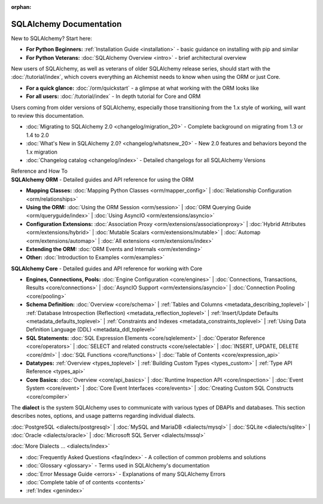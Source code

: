 :orphan:

.. _index_toplevel:

========================
SQLAlchemy Documentation
========================

.. container:: left_right_container

  .. container:: leftmost

      .. rst-class:: h2

        Getting Started

  .. container::

    New to SQLAlchemy?   Start here:

    * **For Python Beginners:** :ref:`Installation Guide <installation>` - basic guidance on installing with pip and similar

    * **For Python Veterans:** :doc:`SQLAlchemy Overview <intro>` - brief architectural overview

.. container:: left_right_container

  .. container:: leftmost

    .. rst-class:: h2

        Tutorials

  .. container::

    New users of SQLAlchemy, as well as veterans of older SQLAlchemy
    release series, should start with the
    :doc:`/tutorial/index`, which covers everything an Alchemist needs
    to know when using the ORM or just Core.

    * **For a quick glance:** :doc:`/orm/quickstart` - a glimpse at what working with the ORM looks like

    * **For all users:** :doc:`/tutorial/index` - In depth tutorial for Core and ORM


.. container:: left_right_container

  .. container:: leftmost

      .. rst-class:: h2

        Migration Notes

  .. container::

    Users coming from older versions of SQLAlchemy, especially those transitioning
    from the 1.x style of working, will want to review this documentation.

    * :doc:`Migrating to SQLAlchemy 2.0 <changelog/migration_20>` - Complete background on migrating from 1.3 or 1.4 to 2.0
    * :doc:`What's New in SQLAlchemy 2.0? <changelog/whatsnew_20>` - New 2.0 features and behaviors beyond the 1.x migration
    * :doc:`Changelog catalog <changelog/index>` - Detailed changelogs for all SQLAlchemy Versions


.. container:: left_right_container

  .. container:: leftmost

      .. rst-class:: h2

      Reference and How To


  .. container:: orm

    **SQLAlchemy ORM** - Detailed guides and API reference for using the ORM

    * **Mapping Classes:**
      :doc:`Mapping Python Classes <orm/mapper_config>` |
      :doc:`Relationship Configuration <orm/relationships>`

    * **Using the ORM:**
      :doc:`Using the ORM Session <orm/session>` |
      :doc:`ORM Querying Guide <orm/queryguide/index>` |
      :doc:`Using AsyncIO <orm/extensions/asyncio>`

    * **Configuration Extensions:**
      :doc:`Association Proxy <orm/extensions/associationproxy>` |
      :doc:`Hybrid Attributes <orm/extensions/hybrid>` |
      :doc:`Mutable Scalars <orm/extensions/mutable>` |
      :doc:`Automap <orm/extensions/automap>` |
      :doc:`All extensions <orm/extensions/index>`

    * **Extending the ORM:**
      :doc:`ORM Events and Internals <orm/extending>`

    * **Other:**
      :doc:`Introduction to Examples <orm/examples>`

  .. container:: core

    **SQLAlchemy Core** - Detailed guides and API reference for working with Core

    * **Engines, Connections, Pools:**
      :doc:`Engine Configuration <core/engines>` |
      :doc:`Connections, Transactions, Results <core/connections>` |
      :doc:`AsyncIO Support <orm/extensions/asyncio>` |
      :doc:`Connection Pooling <core/pooling>`

    * **Schema Definition:**
      :doc:`Overview <core/schema>` |
      :ref:`Tables and Columns <metadata_describing_toplevel>` |
      :ref:`Database Introspection (Reflection) <metadata_reflection_toplevel>` |
      :ref:`Insert/Update Defaults <metadata_defaults_toplevel>` |
      :ref:`Constraints and Indexes <metadata_constraints_toplevel>` |
      :ref:`Using Data Definition Language (DDL) <metadata_ddl_toplevel>`

    * **SQL Statements:**
      :doc:`SQL Expression Elements <core/sqlelement>` |
      :doc:`Operator Reference <core/operators>` |
      :doc:`SELECT and related constructs <core/selectable>` |
      :doc:`INSERT, UPDATE, DELETE <core/dml>` |
      :doc:`SQL Functions <core/functions>` |
      :doc:`Table of Contents <core/expression_api>`



    * **Datatypes:**
      :ref:`Overview <types_toplevel>` |
      :ref:`Building Custom Types <types_custom>` |
      :ref:`Type API Reference <types_api>`

    * **Core Basics:**
      :doc:`Overview <core/api_basics>` |
      :doc:`Runtime Inspection API <core/inspection>` |
      :doc:`Event System <core/event>` |
      :doc:`Core Event Interfaces <core/events>` |
      :doc:`Creating Custom SQL Constructs <core/compiler>`

.. container:: left_right_container

    .. container:: leftmost

      .. rst-class:: h2

        Dialect Documentation

    .. container::

      The **dialect** is the system SQLAlchemy uses to communicate with various types of DBAPIs and databases.
      This section describes notes, options, and usage patterns regarding individual dialects.

      :doc:`PostgreSQL <dialects/postgresql>` |
      :doc:`MySQL and MariaDB <dialects/mysql>` |
      :doc:`SQLite <dialects/sqlite>` |
      :doc:`Oracle <dialects/oracle>` |
      :doc:`Microsoft SQL Server <dialects/mssql>`

      :doc:`More Dialects ... <dialects/index>`

.. container:: left_right_container

  .. container:: leftmost

      .. rst-class:: h2

        Supplementary

  .. container::

    * :doc:`Frequently Asked Questions <faq/index>` - A collection of common problems and solutions
    * :doc:`Glossary <glossary>` - Terms used in SQLAlchemy's documentation
    * :doc:`Error Message Guide <errors>` - Explanations of many SQLAlchemy Errors
    * :doc:`Complete table of of contents <contents>`
    * :ref:`Index <genindex>`

